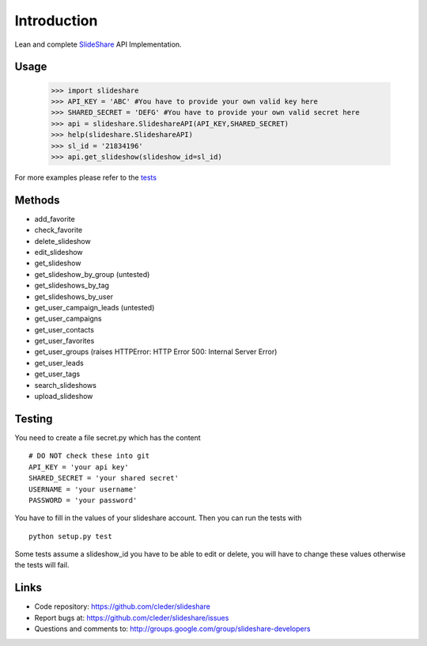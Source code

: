 Introduction
=============

Lean and complete SlideShare_ API Implementation.

Usage
-----

    >>> import slideshare
    >>> API_KEY = 'ABC' #You have to provide your own valid key here
    >>> SHARED_SECRET = 'DEFG' #You have to provide your own valid secret here
    >>> api = slideshare.SlideshareAPI(API_KEY,SHARED_SECRET)
    >>> help(slideshare.SlideshareAPI)
    >>> sl_id = '21834196'
    >>> api.get_slideshow(slideshow_id=sl_id)

For more examples please refer to the tests_


Methods
--------

- add_favorite
- check_favorite
- delete_slideshow
- edit_slideshow
- get_slideshow
- get_slideshow_by_group (untested)
- get_slideshows_by_tag
- get_slideshows_by_user
- get_user_campaign_leads (untested)
- get_user_campaigns
- get_user_contacts
- get_user_favorites
- get_user_groups (raises HTTPError: HTTP Error 500: Internal Server Error)
- get_user_leads
- get_user_tags
- search_slideshows
- upload_slideshow


Testing
--------

You need to create a file secret.py which has the content
::
    # DO NOT check these into git
    API_KEY = 'your api key'
    SHARED_SECRET = 'your shared secret'
    USERNAME = 'your username'
    PASSWORD = 'your password'

You have to fill in the values of your slideshare account. Then you can
run the tests with
::
    python setup.py test

Some tests assume a slideshow_id you have to be able to edit or delete,
you will have to change these values otherwise the tests will fail.

Links
-----

- Code repository: https://github.com/cleder/slideshare
- Report bugs at: https://github.com/cleder/slideshare/issues
- Questions and comments to: http://groups.google.com/group/slideshare-developers


.. _tests: https://github.com/cleder/slideshare/blob/master/slideshare/test_main.py
.. _SlideShare: http://www.slideshare.net/


